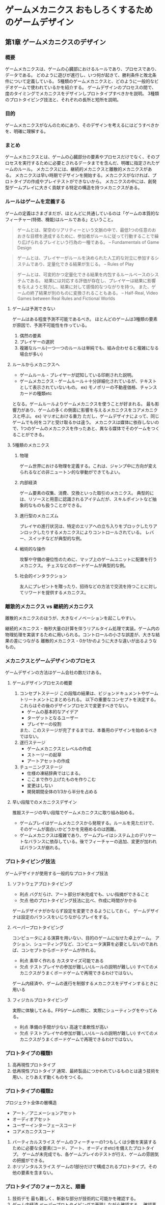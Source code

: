 * ゲームメカニクス おもしろくするためのゲームデザイン
** 第1章 ゲームメカニクスのデザイン
*** 概要
ゲームメカニクスは、ゲームの心臓部におけるルールであり、プロセスであり、データである。
どのように遊びが進行し、いつ何が起きて、勝利条件と敗北条件について定義している。
5種類のゲームメカニクスと、どのように一般的なビデオゲームで使われているかを紹介する。
ゲームデザインのプロセスの間で、度のタイミングでメカニクスをデザインしプロトタイプすべきかを説明。
3種類のプロトタイピング技法と、それぞれの長所と短所を説明。
*** 目的
ゲームメカニクスがなんのためにあり、そのデザインを考えるにはどうすべきかを、明確に理解する。
*** まとめ
ゲームメカニクスとは、ゲームの心臓部分の要素やプロセスだけでなく、そのプロセスを実行するために必要とされるデータまでを含んだ、明確に指定されたゲームのルール。
メカニクスには、継続的メカニクスと離散的メカニクスがある。
メカニクスは早い時期でデザインを開始する。メカニクスがなければ、プロトタイプの作成やプレイテストができないから。
メカニクスの中には、創発型ゲームプレイに大きく貢献する特定の構造を持つメカニクスがある。

*** ルールはゲームを定義する
ゲームの定義はさまざまだが、ほとんどに共通しているのは「ゲームの本質的なフィーチャー(特徴、機能)はルールである」ということ。
#+BEGIN_QUOTE
ゲームとは、架空のリアリティーという文脈の中で、最低1つの任意のおおきな目標を達成するために、参加者がルールに従って行動することで繰り広げられるプレイという行為の一種である。
-- Fundamentals of Game Design
#+END_QUOTE

#+BEGIN_QUOTE
ゲームとは、プレイヤーがルールを決められた人工的な対立に参加するシステムであり、定量化できる結果が生じる。
-- Rules of Play
#+END_QUOTE

#+BEGIN_QUOTE
ゲームとは、可変的かつ定量化できる結果を内包するルールベースのシステムである。
結果には対応する評価が存在し、プレイヤーは結果に影響を与えようと努力し、結果に対して感情的なつながりを持つ。
また、ゲームの終了結果が別のものに変換されることもある。
-- Half-Real, Video Games between Real Rules and Fictional Worlds
#+END_QUOTE

**** ゲームは予測できない
ゲームはある程度予測不可能であるべき。
ほとんどのゲームは3種類の要素が原因で、予測不可能性を作っている。
1. 偶然の要素
2. プレイヤーの選択
3. 複雑なルール(一つ一つのルールは単純でも、組み合わせると複雑になる場合が多い)

**** ルールからメカニクスへ

- ゲームルール - プレイヤーが認知している印刷された説明。
- ゲームメカニクス - ゲームルール＋十分詳細化されているが、テキストとして表示されていないもの。
  ex) モノポリーの不動産価格、チャンスカードの種類etc

となる。ゲームルールよりゲームメカニクスを使うことが好まれる。
最も影響力があり、ゲームの多くの側面に影響を与えるメカニクスをコアメカニクスと呼ぶ。
ex) マリオにおける重力
ただし、ゲームデザイナによって、同じゲームでも何をコアと受け取るかは違う。
メカニクスは媒体に依存しないので、1つのゲームのメカニクスを作ったあと、異なる媒体でそのゲームをつくることができる。

**** 5種類のメカニクス

***** 物理
ゲーム世界における物理を定義する。これは、ジャンプ中に方向が変えられるなどの非ニュートン的な挙動ができてもよい。

***** 内部経済
ゲーム要素の収集、消費、交換といった取引のメカニクス。
典型的には、リソースと用意に認識されるアイテムだが、スキルポイントなど抽象的なものも扱うことができる。
***** 進行型のメカニズム
プレイヤの進行状況は、特定のエリアへの立ち入りをブロックしたりアンロックしたりするメカニクスによりコントロールされている。
レバー、スイッチなどが典型的な例。
***** 戦術的な操作
攻撃や守備の優位性のために、マップ上のゲームユニットに配置を行うメカニクス。
チェスなどのボードゲームが典型的な例。
***** 社会的インタラクション
友人にプレゼントを贈ったり、招待などの方法で交流を持つことに対してリワードを提供するメカニクス。

*** 離散的メカニクス vs 継続的メカニクス
離散的メカニクスのほうが、大きなイノベーションを起こしやすい。

継続的メカニクス - 毎秒大量の計算を伴うリアルタイム処理で実装。ゲーム内の物理処理を実装するために用いられる。コントロールの小さな誤差が、大きな結果の差につながる
離散的メカニクス - 0か1かのように大きな違いが出るようなもの。
***  メカニクスとゲームデザインのプロセス
ゲームデザインの方法はゲーム会社の数だけある。

**** ゲームデザインプロセスの概要

1. コンセプトステージ
   この段階の結果は、ビジョンドキュメントやゲームトリートメントにまとめられる。
   以下の重要なコンセプトを決定する。これらはその後のデザインプロセスで変更すべきでない。
   - ゲームの基本的なアイデア
   - ターゲットとなるユーザー
   - プレイヤーの役割
   また、このステージが完了するまでは、本番用のデザインを始めるべきではない。
2. 遂行ステージ
   - ゲームメカニクスとレベルの作成
   - ストーリーの起草
   - アートアセットの作成

3. チューニングステージ
   - 仕様の凍結辞典ではじまる。
   - ここまで作り上げたものを作りこむ
   - 変更はしない
   - 開発期間全体の1/3から半分を占める
**** 早い段階でのメカニクスデザイン
推敲ステージの早い段階でゲームメカニクスに取り組み始める。
- ゲームプレイはゲームメカニクスから発現する。ルールを見ただけで、そのゲームが面白いかどうかを見極めるのは困難。
- ゲームメカニクスは複雑であり、ゲームプレイはシステム上のデリケートなバランスに依存している。後でフィーチャーの追加、変更が加わればバランスが崩れる。
*** プロトタイピング技法
ゲームデザイナが使用する一般的なプロトタイプ技法
**** ソフトウェアプロトタイピング
- 利点
  バグだらけ、アート部分が未完成でも、いい指摘ができること
- 欠点
  他のプロトタイピング技法に比べ、作成に時間がかかる
ゲームデザイナがかならず設定を変更できるようにしておく。
ゲームデザイナは設定のバランスをいじりながらプレイをする。
**** ペーパープロトタイピング
コンピュータによる演算を用いない、目的のゲームに似せた卓上ゲーム。
アクション、シューティングなど、コンピュータ演算を必要としないのであれば、コンセプトからボードゲームが作れる。
- 利点
  素早く作れる
  カスタマイズ可能である
- 欠点
  テストプレイヤの参加が難しい(ルールの説明が難しい)
  すべてのメカニクスがうまくボードゲームで再現できるわけではない。
ゲーム内経済や、ゲームの進行を制御するメカニクスをデザインするときに用いる
**** フィジカルプロトタイピング
実際に体験してみる。FPSゲームの際に、実際にシューティングをやってみる。
- 利点
  準備の手間が少ない
  高速で柔軟性が高い
- 欠点
  テストプレイヤの参加が難しい(ルールの説明が難しい)
  すべてのメカニクスがうまくボードゲームで再現できるわけではない。
*** プロトタイプの種類1
1. 高再現性プロトタイプ
2. 低再現性プロトタイプ
   通常、最終製品につかわれているものとは違う技術を用い、とりあえず動くものをつくる。
*** プロトタイプの種類2
プロジェクト全体の層構造
- アート／アニメーションアセット
- オーディオアセット
- ユーザーインターフェースコード
- コアメカニクスコード

1. バーティカルスライス
   ゲームのフィーチャーの1つもしくは少数を実装するために必要な全要素(コード、アート、オーディオetc)を備えたプロトタイプ。
   ゲームが未完成でも、各ゲームプレイのテストが行え、ゲームの雰囲気の把握ができる。
2. ホリゾンタルスライス
   ゲームの1部分だけで構成されるプロトタイプ。その他の要素を含まない。

*** プロトタイプのフォーカスと、順番
1. 技術デモ
   最も難しく、斬新な部分が技術的に可能かを確認する。
2. ゲーム内経済
   ペーパープロトタイピングで再現しながら確認する。
   確認事項は以下のもの
   - ゲームのバランスはとれているか？
   - 必ず勝てる戦略、絶対有利な戦略がないか？
   - プレイヤーが楽しめる選択肢が用意されているか？
   - プレイヤーは選択の結果を十分に予測できるか？
3. インターフェースと操作体系
  プレイヤーがゲーム要素や、インタラクションをひととおり試す。
   - プレイヤーは提供されたアクションを正確に実行できるか？
4. チュートリアル
  ゲーム開発の後半に行う。
   - プレイヤーはゲームを理解しているか？どのようにゲームをプレイすべきか知っているか？


** 第2章 創発型と進行型
** 第3章 複雑系と創発型の構造
** 第4章 内部経済
** 第5章 マキネーション
** 第6章 一般的なメカニズム
** 第7章 デザインパターン
** 第8章 ゲームのシミュレーションとバランスとり
** 第9章 経済の構築
** 第10章 レベルデザインとメカニクスの統合
** 第11章 進行型のメカニズム
** 第12章 意味のあるメカニクス
** 付録A マキネーションクイックリファレンス
** 付録B デザインパターンライブラリ

** 付録まとめ

*** Kyle Gablerの基調講演まとめ
http://www.youtube.com/watch?v=aW6vgW8wc6c

**** Adjust expectation プレイヤーの期待に応える
**** Create Low barrior to Entry やりはじめの15秒に面白さを詰め込む
**** Feel Something 感情に訴える
**** Make the TOY First 先におもちゃをつくろう
**** shh... 音楽を考える
**** harmony 全体の調和を意識する
**** Never Fall in Love あまりゲームに愛と関心をもたない
*** おすすめのペーパープロトタイピングキット
- 背面の色がことなる、ほぼおなじカードデッキ(トランプ) 2セット
- 小さなノート、ペン
- トークン
- いくつかのダイス。
- 付箋紙
- 75x125mmの白紙カード
